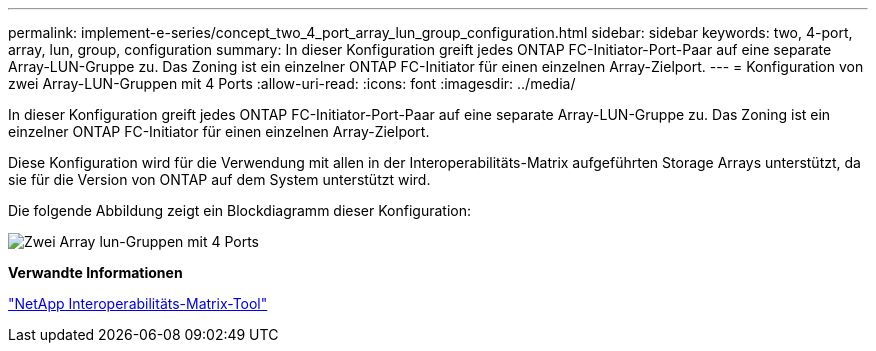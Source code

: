 ---
permalink: implement-e-series/concept_two_4_port_array_lun_group_configuration.html 
sidebar: sidebar 
keywords: two, 4-port, array, lun, group, configuration 
summary: In dieser Konfiguration greift jedes ONTAP FC-Initiator-Port-Paar auf eine separate Array-LUN-Gruppe zu. Das Zoning ist ein einzelner ONTAP FC-Initiator für einen einzelnen Array-Zielport. 
---
= Konfiguration von zwei Array-LUN-Gruppen mit 4 Ports
:allow-uri-read: 
:icons: font
:imagesdir: ../media/


[role="lead"]
In dieser Konfiguration greift jedes ONTAP FC-Initiator-Port-Paar auf eine separate Array-LUN-Gruppe zu. Das Zoning ist ein einzelner ONTAP FC-Initiator für einen einzelnen Array-Zielport.

Diese Konfiguration wird für die Verwendung mit allen in der Interoperabilitäts-Matrix aufgeführten Storage Arrays unterstützt, da sie für die Version von ONTAP auf dem System unterstützt wird.

Die folgende Abbildung zeigt ein Blockdiagramm dieser Konfiguration:

image::../media/two_4_port_array_lun_groups.gif[Zwei Array lun-Gruppen mit 4 Ports]

*Verwandte Informationen*

https://mysupport.netapp.com/matrix["NetApp Interoperabilitäts-Matrix-Tool"]
